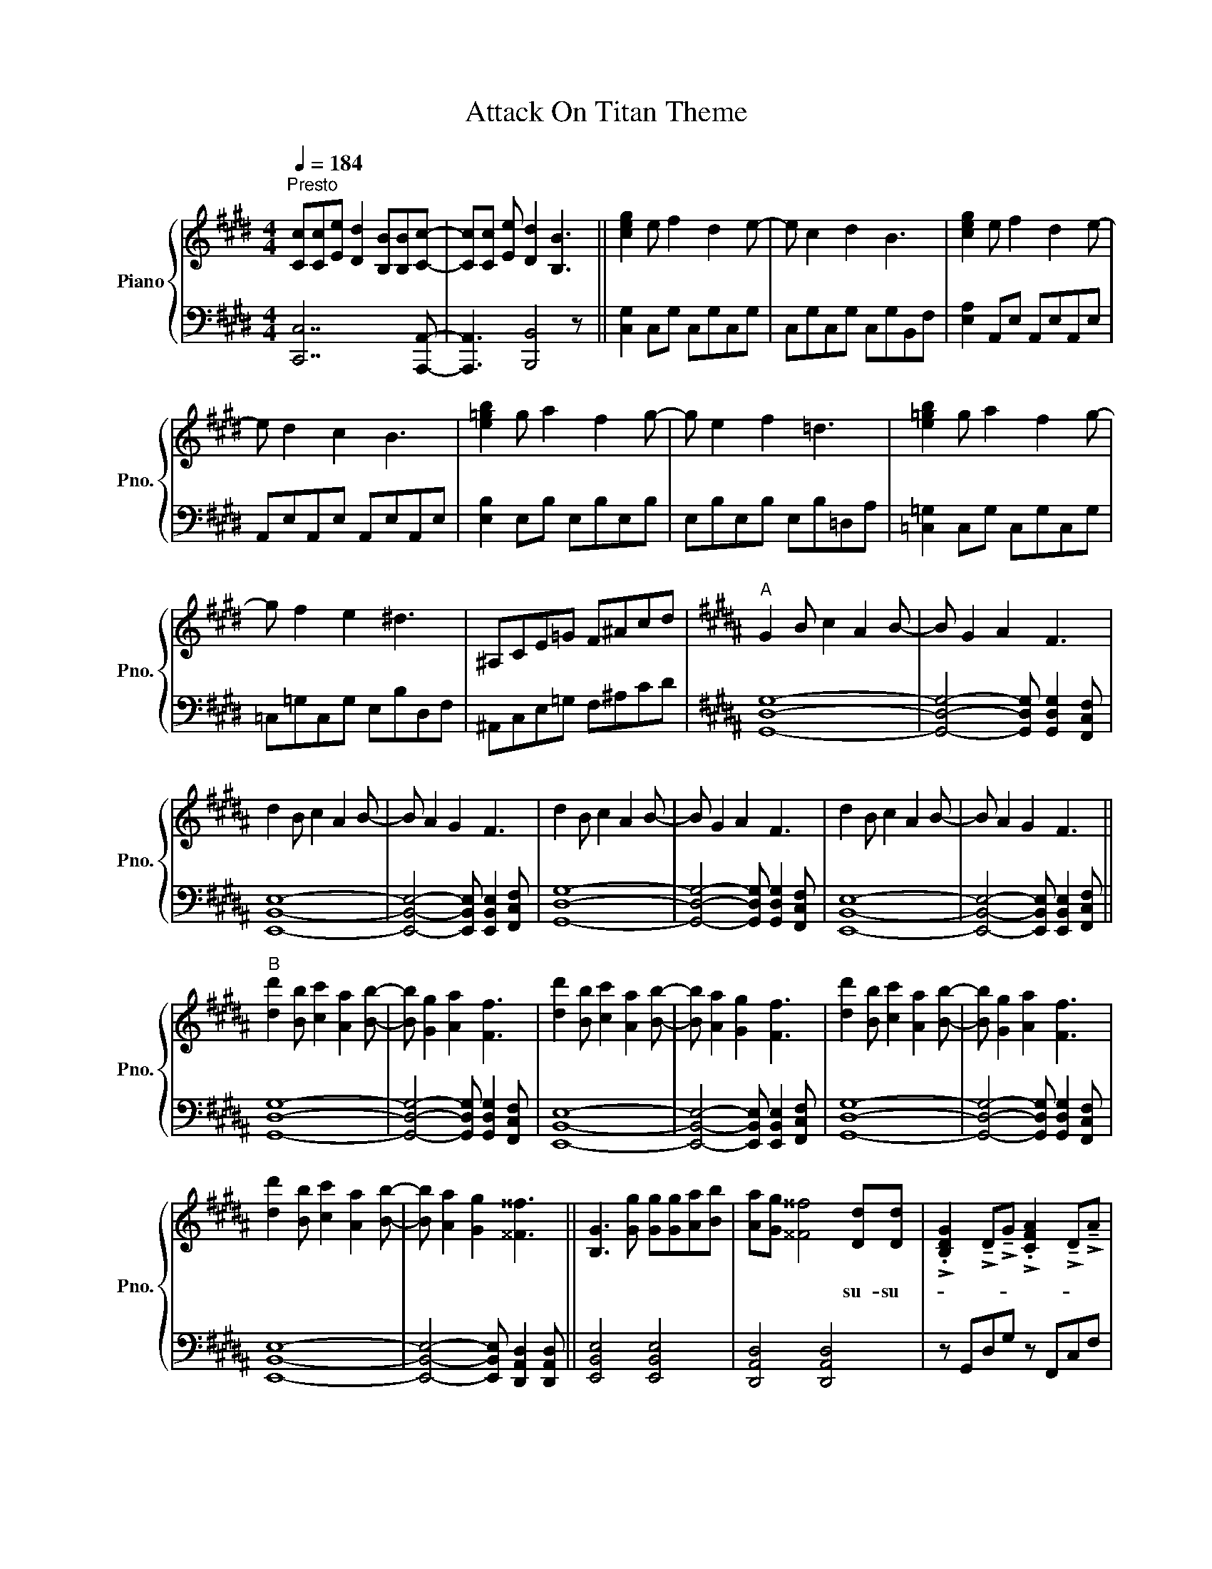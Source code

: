 X:1
T:Attack On Titan Theme
%%score { ( 1 3 ) | 2 }
L:1/8
Q:1/4=184
M:4/4
I:linebreak $
K:E
V:1 treble nm="Piano" snm="Pno."
V:3 treble 
L:1/4
V:2 bass 
V:1
"^Presto" [Cc][Cc][Ee] [Dd]2 [B,B][B,B][Cc]- | [Cc][Cc] [Ee] [Dd]2 [B,B]3 || [ceg]2 e f2 d2 e- | %3
w: |||
 e c2 d2 B3 | [ceg]2 e f2 d2 e- |$ e d2 c2 B3 | [e=gb]2 g a2 f2 g- | g e2 f2 =d3 | %8
w: |||||
 [e=gb]2 g a2 f2 g- |$ g f2 e2 ^d3 | ^A,CE=G F^Acd |[K:B]"^A" G2 B c2 A2 B- | B G2 A2 F3 |$ %13
w: |||||
 d2 B c2 A2 B- | B A2 G2 F3 | d2 B c2 A2 B- | B G2 A2 F3 | d2 B c2 A2 B- | B A2 G2 F3 ||$ %19
w: ||||||
"^B" [dd']2 [Bb] [cc']2 [Aa]2 [Bb]- | [Bb] [Gg]2 [Aa]2 [Ff]3 | [dd']2 [Bb] [cc']2 [Aa]2 [Bb]- | %22
w: |||
 [Bb] [Aa]2 [Gg]2 [Ff]3 | [dd']2 [Bb] [cc']2 [Aa]2 [Bb]- | [Bb] [Gg]2 [Aa]2 [Ff]3 |$ %25
w: |||
 [dd']2 [Bb] [cc']2 [Aa]2 [Bb]- | [Bb] [Aa]2 [Gg]2 [^^F^^f]3 || [B,G]3 [Gg] [Gg][Gg][Aa][Bb] | %28
w: |||
 [Aa][Gg] [^^F^^f]4 [Dd][Dd] | %29
w: * * * su- su-|
 !>!.[B,DG]2 !>!!tenuto!D!>!!tenuto!G !>!.[CFA]2 !>!!tenuto!D!>!!tenuto!A |$ %30
w: |
 !>!.[DFB]2 !>!!tenuto!D!>![DG^B]- [DGB]3 [cegc'] | [cc'][cc'][cc'] [Gg]2 [cc']2 [Bb]- | %32
w: ||
 [Bb][Bb] [Bb] [Ff]2 [Bb]2 [cc']- | [cc'][cc'][cc'][cc'] [=A=a]2 [cc']2 | %34
w: ||
 [cc']3 !>!.[^Bg^b]2 !>!!tenuto![Bdb]3 ||$[K:E]"^D" [cc'][cc'][ee'] [dd']2 [Bb]2 [cc']- | %36
w: ||
 [cc'][cc'][ee'] [dd']2 [Bb]3 | [cc'][cc'][ee'] [dd']2 [cc'][Bb][cc']- | [cc']2 [Bb] [Gg]2 [Bb]3 | %39
w: |||
 [cc'][cc'][ee'] [dd']2 [Bb]2 [cc']- | [cc'][cc'][ee'] [dd']2 [Bb]3 |$ %41
w: ||
 [cc'][cc'][ee'] [dd']2 [cc'][Bb][Bb] | [Bb] !>![eg]3 !>![df]2 !>![dg]2 || %43
w: ||
"^E" [cc']2 [ee'] [dd']2 [Bb][Bb][cc']- | [cc'][cc'][ee'] [dd']2 [Bb]3 | %45
w: ||
 [cc'][cc'][ee'] [dd']2 [cc'][Bb][cc']- | [cc']2 [Bb] [Gg]2 [Bb]3 |$ %47
w: ||
 [cc'][cc'][ee'] [dd']2 [Bb][Bb][cc']- | [cc'][cc'][ee'] [dd']2 [Bb]3 | %49
w: ||
 [cc'][cc'][ee'] [dd']2 [cc'][Bb][cc']- ||"^F" [cc']8 | x8 | [Aeg]2 [Ece] [Fdf]2 [DBd]2 [Ece]- |$ %53
w: ||||
 [Ece] [DBd]2 [CAc]2 [B,GB]3 | [B=gb]2 [=Geg] [Afa]2 [F=df]2 [Geg]- | %55
w: ||
 [Geg] [EBe]2 [F=df]2 [=DAd]3 | [B=gb]2 [=Geg] [Afa]2 [F=df]2 [Geg]- | %57
w: ||
 [Geg] [F=df]2 [E=ce]2 [DB^d]3 ||$ ^A,CE=G F^Acd ||"^G" G2 B c2 ^A2 B- | B G2 ^A2 F3 | %61
w: ||||
 d2 B c2 ^A2 B- | B ^A2 G2 F3 |$ d2 B c2 ^A2 B- | B G2 ^A2 F3 | d2 B c2 ^A2 B- | B ^A2 G2 F3 | %67
w: ||||||
 [dd']2 [Bb] [cc']2 [^A^a]2 [Bb]- |$ [Bb] [Gg]2 [^A^a]2 [Ff]3 | [dd']2 [Bb] [cc']2 [^A^a]2 [Bb]- | %70
w: |||
 [Bb] [^A^a]2 [Gg]2 [Ff]3 | [dd']2 [Bb] [cc']2 [^A^a]2 [Bb]- | [Bb] [Gg]2 [^A^a]2 [Ff]3 |$ %73
w: |||
 [dd']2 [Bb] [cc']2 [^A^a]2 [Bb]- | [Bb] [^A^a]2 [Gg]2 [^^F^^f]3 || %75
w: ||
"^H" [B,G]3 [Gg] [Gg][Gg][^A^a][Bb] | [^A^a][Gg] [^^F^^f]4 [Dd][Dd] | %77
w: ||
 !>!.[Bdg]2 !>!!tenuto!d!>!!tenuto!g !>!.[cf^a]2 !>!!tenuto!d!>!!tenuto!a |$ %78
w: |
 !>!.[dfb]2 !>!!tenuto!d!>![dg^b]- [dgb]3 [c-egc'-] | [cc'][cc'][cc'] [Gg]2 [cc']2 [Bb] | %80
w: ||
 [Bb][Bb] [Bb] [Ff]2 [Bb]2 [cc']- | [cc'][cc'][cc'][cc'] [Aa]2 [cc']2 | %82
w: ||
 [cc']3 !>!.[^Bg^b]2 !>!!tenuto![Bdb]3 |$"^I" [cc'][cc'][ee'] [dd']2 [Bb]2 [cc']- | %84
w: ||
 [cc'][cc'][ee'] [dd']2 [Bb]3 | [cc'][cc'][ee'] [dd']2 [cc'][Bb][cc']- | [cc']2 [Bb] [Gg]2 [Bb]3 | %87
w: |||
 [cc'][cc'][ee'] [dd']2 [Bb]2 [cc']- | [cc'][cc'][ee'] [dd']2 [Bb]3 |$ %89
w: ||
 [cc'][cc'][ee'] [dd']2 [cc'][Bb][Bb]- | [Bb] !>![eg]3 !>![df]2 !>![dg]2 | %91
w: ||
 [cc']2 [ee'] [dd']2 [Bb][Bb][cc']- | [cc'][cc'][ee'] [dd']2 [Bb]3 | %93
w: ||
 [cc'][cc'][ee'] [dd']2 [cc'][Bb][cc']- | [cc']2 [Bb] [Gg]2 [Bb]3 |$ %95
w: ||
 [cc'][cc'][ee'] [dd']2 [Bb][Bb][cc']- | [cc'][cc'][ee'] [dd']2 [Bb]3 | %97
w: ||
 [cc'][cc'][ee'] [dd']2 [cc'][Bb][cc']- || [cc']8 | x8 | [Geg]2 [Ece] [Fdf]2 [DBd]2 [Ece]- |$ %101
w: ||||
 [Ece] [DBd]2 [CAc]2 [B,GB]3 | [B=gb]2 [=Geg] [Afa]2 [F=df]2 [Geg]- | %103
w: ||
 [Geg] [EBe]2 [F=df]2 [=DAd]3 | [B=gb]2 [=Geg] [Afa]2 [F=df]2 [Geg]- | %105
w: ||
 [Geg] [F=df]2 [E=ce]2 [=DBd]3 | [B=gb]2 [=Geg] [Afa]2 [F=df]2 [Geg]- |$ %107
w: ||
 [Geg] [EBe]2 [F=df]2 [=DAd]3 | [B=gb]2 [=Geg] [Afa]2 [F=df]2 [Geg]- | %109
w: ||
 [Geg] [F=df]2 [E=ce]2 [=DBd]3 |[K:Bb] [dbd']2 [Bgb] [cac']2 [Afa]2 [Bgb]- | %111
w: ||
 [Bgb] [Gdg]2 [Afa]2 [Fcf]3 |$ [dbd']2 [Bgb] [cac']2 [Afa] [Bgb]2 || F_A_cd _df_ab | %114
w: |||
[K:Gb]"^K" [ee'][ee'][gg'] [ff']2 [dd']2 [ee']- | [ee'][ee'][gg'] [ff']2 [dd']3 | %116
w: ||
 [ee'][ee'][gg'] [ff']2 [ee'][dd'][ee']- |$ [ee']2 [dd'] [Bb]2 [dd']3 | %118
w: ||
 [ee'][ee'][gg'] [ff']2 [dd']2 [ee']- | [ee'][ee'][gg'] [ff']2 [dd']3 | %120
w: ||
 [ee'][ee'][gg'] [ff']2 [ee'][dd'][dd']- | [dd'] !>![Bgb]3 !>![Afa]2 !>![Bfb]2 | %122
w: ||
 [ee']2 [gg'] [ff']2 [dd'][dd'][ee']- |$ [ee'][ee'][gg'] [ff']2 [dd']3 | %124
w: ||
 [ee']2 [gg'] [ff']2 [dd'][dd'][ee']- | [ee'][ee'][gg'] [ff']2 [dd']3 | %126
w: ||
 [ee'][ee'][gg'] [ff']2 [ee'][dd'][ee']- | [ee']2 [dd'] [Bb]2 [dd']3 | %128
w: ||
 [ee'][ee'][gg'] [ff']2 [ee'][dd'][ee']- |$ [ee']8 | x8 | [Bgb]2 [Geg] [Afa]2 [Fdf]2 [Geg]- | %132
w: ||||
 [Geg] [Fdf]2 [Ece]2 [DBd]3 |[K:A] [cac']2 [Afa] [Bgb]2 [Geg]2 [Afa]- | %134
w: ||
 [Afa] [Fcf]2 [Geg]2 [EBe]3 |$ [cac']2 [Afa] [Bgb]2 [Geg]2 [Afa]- | [Afa] [Fcf]2 [Geg]2 [EBe]3 | %137
w: |||
 [cac']2 [Afa] [Bgb]2 [Geg]2 [Afa]- | [Afa] [Fcf]2 [Geg]2 [EBe]3 | %139
w: ||
 [cac']2 [Afa] [Bgb]2 [Geg]2 [Afa]- |$ [Afa] [Fcf]2 [Geg]2 [EBe]3 | %141
w: ||
[K:C] [ec'e']2 [cac'] [dbd']2 [Bgb]2 [cac']- | [cac'] [Aea]2 [Bgb]2 [Gdg]3 | %143
w: ||
 [ec'e']2 [cac'] [dbd']2 [Bgb] [cac']2- | [cac']4 [eae']4 |] %145
w: ||
V:2
 [C,,C,]7 [A,,,A,,]- | [A,,,A,,]3 [B,,,B,,]4 z || [C,G,]2 C,G, C,G,C,G, | C,G,C,G, C,G,B,,F, | %4
 [E,A,]2 A,,E, A,,E,A,,E, |$ A,,E,A,,E, A,,E,A,,E, | [E,B,]2 E,B, E,B,E,B, | E,B,E,B, E,B,=D,A, | %8
 [=C,=G,]2 C,G, C,G,C,G, |$ =C,=G,C,G, E,B,D,F, | ^A,,C,E,=G, F,^A,CD |[K:B] [G,,D,G,]8- | %12
 [G,,D,G,]4- [G,,D,G,] [G,,D,G,]2 [F,,C,F,] |$ [E,,B,,E,]8- | %14
 [E,,B,,E,]4- [E,,B,,E,] [E,,B,,E,]2 [F,,C,F,] | [G,,D,G,]8- | %16
 [G,,D,G,]4- [G,,D,G,] [G,,D,G,]2 [F,,C,F,] | [E,,B,,E,]8- | %18
 [E,,B,,E,]4- [E,,B,,E,] [E,,B,,E,]2 [F,,C,F,] ||$ [G,,D,G,]8- | %20
 [G,,D,G,]4- [G,,D,G,] [G,,D,G,]2 [F,,C,F,] | [E,,B,,E,]8- | %22
 [E,,B,,E,]4- [E,,B,,E,] [E,,B,,E,]2 [F,,C,F,] | [G,,D,G,]8- | %24
 [G,,D,G,]4- [G,,D,G,] [G,,D,G,]2 [F,,C,F,] |$ [E,,B,,E,]8- | %26
 [E,,B,,E,]4- [E,,B,,E,] [D,,A,,D,]2 [D,,A,,D,] || [E,,B,,E,]4 [E,,B,,E,]4 | %28
 [D,,A,,D,]4 [D,,A,,D,]4 | z G,,D,G, z F,,C,F, |$ z B,,F,B, ^B,,G,^B,C, | %31
 [C,,G,,C,]4- [C,,G,,C,] !>![C,,G,,C,]2 !>![B,,,F,,B,,]- | %32
 [B,,,F,,B,,]4- [B,,,F,,B,,] !>![B,,,F,,B,,]2 z | [=A,,E,=A,]4 [A,,E,A,]4 | %34
 [C,,G,,C,]2 [G,,D,G,]2 [G,,D,G,]4 ||$[K:E] [C,G,C]4 [C,G,C]4 | [A,,E,A,]4 [A,,E,A,]4 | %37
 [B,,F,B,]4 [B,,F,B,]4 | [A,,E,A,]4 [G,,D,G,]4 | [C,G,C]4 [C,G,C]4 | [A,,E,A,]4 [A,,E,A,]4 |$ %41
 [B,,F,B,]4 [B,,F,B,]4 | [E,B,E]4 F,,2 !>![^B,,F,^B,]2 || [C,G,C]4 [C,G,C]4 | %44
 [A,,E,A,]4 [A,,E,A,]4 | [B,,F,B,]4 [B,,F,B,]4 | [C,G,C]4 [B,,F,B,]4 |$ [C,G,C]8 | [A,,E,A,]8 | %49
 [B,,F,B,]4- [B,,F,B,] !>![B,,F,B,]2 !>![C,G,C] || [C,G,C]8 | !>![C,G,C]3 !>![C,G,C]- [C,G,C]4 | %52
 [A,,E,A,]8 |$ !>![A,,E,A,]3 !>![A,,E,A,]- [A,,E,A,]4 | [E,,B,,E,]8 | %55
 !>![E,,B,,E,]3 !>![E,,B,,E,]- [E,,B,,E,]4 | [=C,,=G,,=C,]8 | %57
 !>![=C,,=G,,=C,]3 [E,,^B,,E,]2 [=B,,F,B,]3 ||$ ^A,,C,E,=G, F,^A,CD || [G,,D,G,]8- | %60
 [G,,D,G,]4- [G,,D,G,] [G,,D,G,]2 [F,,C,F,] | [E,,B,,E,]8- | %62
 [E,,B,,E,]4- [E,,B,,E,] [E,,B,,E,]2 [F,,C,F,] |$ [G,,D,G,]8- | %64
 [G,,D,G,]4- [G,,D,G,] [G,,D,G,]2 [F,,C,F,] | [E,,B,,E,]8- | %66
 [E,,B,,E,]4- [E,,B,,E,] [E,,B,,E,]2 [F,,C,F,] | [G,,D,G,]8- |$ %68
 [G,,D,G,]4- [G,,D,G,] [G,,D,G,]2 [F,,C,F,] | [E,,B,,E,]8- | %70
 [E,,B,,E,]4- [E,,B,,E,] [E,,B,,E,]2 [F,,C,F,] | [G,,D,G,]8- | %72
 [G,,D,G,]4- [G,,D,G,] [G,,D,G,]2 [F,,C,F,] |$ [E,,B,,E,]8- | %74
 [E,,B,,E,]4- [E,,B,,E,] [D,,^A,,D,]2 [D,,A,,D,] || [E,,B,,E,]4 [E,,B,,E,]4 | %76
 [D,,^A,,D,]4 [D,,A,,D,]4 | z G,,D,G, z F,,C,F, |$ z B,,F,B, ^B,,G,^B,C, | %79
 [C,,G,,C,]4- [C,,G,,C,] !>![C,,G,,C,]2 !>![B,,,F,,B,,]- | %80
 [B,,,F,,B,,]4- [B,,,F,,B,,] !>![B,,,F,,B,,]2 z | [A,,E,A,]4 [A,,E,A,]4 | %82
 [C,,G,,C,]2 [G,,D,G,]2 [G,,D,G,]4 |$ [C,G,C]4 [C,G,C]4 | [A,,E,A,]4 [A,,E,A,]4 | %85
 [B,,F,B,]4 [B,,F,B,]4 | [A,,E,A,]4 [G,,D,G,]4 | [C,G,C]4 [C,G,C]4 | [A,,E,A,]4 [A,,E,A,]4 |$ %89
 [B,,F,B,]4 [B,,F,B,]4 | [E,B,E]4 F,,2 !>![F,^B,]2 | [C,G,C]4 [C,G,C]4 | [A,,E,A,]4 [A,,E,A,]4 | %93
 [B,,F,B,]4 [B,,F,B,]4 | [C,G,C]4 [B,,F,B,]4 |$ [C,G,C]8 | [A,,E,A,]8 | %97
 [B,,F,B,]4- [B,,F,B,] !>![B,,F,B,]2 !>![C,G,C]- || [C,G,C]8 | !>![C,G,C]3 !>![C,G,C]- [C,G,C]4 | %100
 [A,,E,A,]8 |$ !>![A,,E,A,]3 !>![A,,E,A,]- [A,,E,A,]4 | [E,,B,,E,]8 | %103
 !>![E,,B,,E,]3 !>![E,,B,,E,]- [E,,B,,E,]4 | [=C,=G,=C]8 | !>![=C,=G,=C]3 !>![C,G,C]- [C,G,C]4 | %106
 [E,,B,,E,]8 |$ !>![E,,B,,E,]3 !>![E,,B,,E,]- [E,,B,,E,]4 | [=C,=G,=C]8 | %109
 [=G,,=C,]4 !arpeggio![G,,C,E,]4 |[K:Bb] [G,,D,G,]8 | !>![G,,D,G,]3 !>![G,,D,G,]- [G,,D,G,]4 |$ %112
 [E,B,E]8 || F,,_A,,_C,D, _D,F,_A,B, |[K:Gb] [E,B,E]4 [E,B,E]4 | [C,G,C]4 [C,G,C]4 | %116
 [D,A,D]4 [D,A,D]4 |$ [C,G,C]4 [B,,F,B,]4 | [E,B,E]4 [E,B,E]4 | [C,G,C]4 [C,G,C]4 | %120
 [D,A,D]4 [D,A,D]4 | [G,DG]4 A,,2 !>![=D,A,=D]2 | [E,B,E]4 [E,B,E]4 |$ [C,G,C]4 [C,G,C]4 | %124
 [D,A,D]4 [D,A,D]4 | [E,B,E]4 [D,A,D]4 | [E,B,E]8 | [C,G,C]8 | %128
 [D,A,D]4- [D,A,D] !>![D,A,D]2 !>![E,B,E]- |$ [E,B,E]8 | !>![E,B,E]3 !>![E,B,E]- [E,B,E]4 | %131
 [C,G,C]8 | !>![C,G,C]3 !>![C,G,C]- [C,G,C]4 |[K:A] [_G,,_D,_G,]8 | %134
 !>![_G,,_D,_G,]3 !>![G,,D,G,]- [G,,D,G,]4 |$ [__E,__B,__E]8 | [__E,__B,__E]3 [E,B,E]- [E,B,E]4 | %137
 [_G,,_D,_G,]8 | !>![_G,,_D,_G,]3 !>![G,,D,G,]- [G,,D,G,]4 | [__E,__B,__E]8 |$ %140
 [__E,__B,__E]3 [E,B,E]- [E,B,E]4 |[K:C] [A,,E,A,]8 | !>![A,,E,A,]3 !>![A,,E,A,]- [A,,E,A,]4 | %143
 [F,CF]8- | [F,CF]4 [CAc]4 |] %145
V:3
 x4 | x4 || x4 | x4 | x4 |$ x4 | x4 | x4 | x4 |$ x4 | x4 |[K:B] x4 | x4 |$ x4 | x4 | x4 | x4 | x4 | %18
 x4 ||$ x4 | x4 | x4 | x4 | x4 | x4 |$ x4 | x4 || x4 | x4 | x4 |$ x4 | x4 | x4 | x4 | x4 ||$ %35
[K:E] x4 | x4 | x4 | x4 | x4 | x4 |$ x4 | x4 || x4 | x4 | x4 | x4 |$ x4 | x4 | x4 || %50
 z [ce]/ [df] [Bd] [ce]/- | [ce]/ [Gc] [Bd] [FB]3/2 | x4 |$ x4 | x4 | x4 | x4 | x4 ||$ x4 || x4 | %60
 x4 | x4 | x4 |$ x4 | x4 | x4 | x4 | x4 |$ x4 | x4 | x4 | x4 | x4 |$ x4 | x4 || x4 | x4 | x4 |$ %78
 x4 | x4 | x4 | x4 | x4 |$ x4 | x4 | x4 | x4 | x4 | x4 |$ x4 | x4 | x4 | x4 | x4 | x4 |$ x4 | x4 | %97
 x4 || z [ce]/ [df] [Bd] [ce]/- | [ce]/ [Gc] [Bd] [FB]3/2 | x4 |$ x4 | x4 | x4 | x4 | x4 | x4 |$ %107
 x4 | x4 | x4 |[K:Bb] x4 | x4 |$ x4 || x4 |[K:Gb] x4 | x4 | x4 |$ x4 | x4 | x4 | x4 | x4 | x4 |$ %123
 x4 | x4 | x4 | x4 | x4 | x4 |$ z [eg]/ [fa] [df] [eg]/- | [eg]/ [Be] [df] [Ad]3/2 | x4 | x4 | %133
[K:A] x4 | x4 |$ x4 | x4 | x4 | x4 | x4 |$ x4 |[K:C] x4 | x4 | x4 | x4 |] %145
